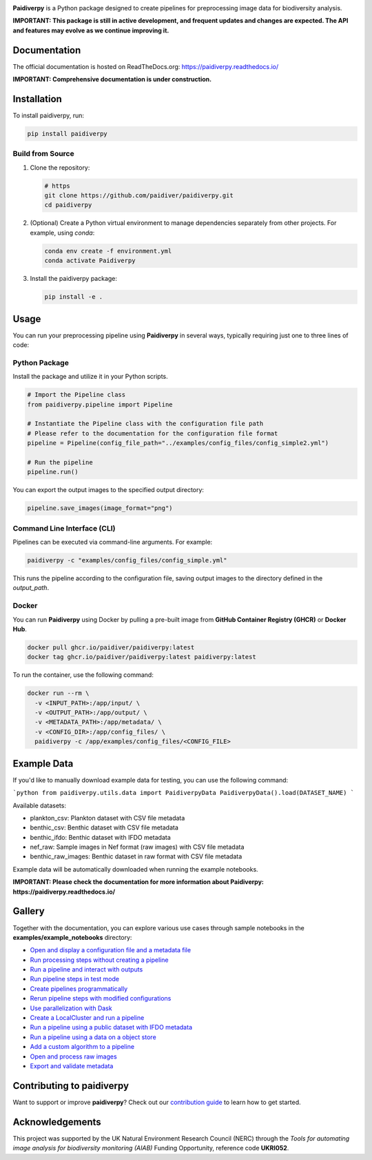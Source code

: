 .. image:: https://raw.githubusercontent.com/paidiver/paidiverpy/main/docs/_static/logo_paidiver_docs.png
    :alt: Paidiverpy

|lifecycle| |License| |Documentation| |DOIlink| |Pypi| |covlink|


**Paidiverpy** is a Python package designed to create pipelines for preprocessing image data for biodiversity analysis.

**IMPORTANT: This package is still in active development, and frequent updates and changes are expected. The API and features may evolve as we continue improving it.**

Documentation
=============

The official documentation is hosted on ReadTheDocs.org: https://paidiverpy.readthedocs.io/

**IMPORTANT: Comprehensive documentation is under construction.**

Installation
============

To install paidiverpy, run:

.. code-block:: bash

   pip install paidiverpy

Build from Source
-----------------

1. Clone the repository:

   .. code-block:: bash

      # https
      git clone https://github.com/paidiver/paidiverpy.git
      cd paidiverpy

2. (Optional) Create a Python virtual environment to manage dependencies separately from other projects. For example, using `conda`:

   .. code-block:: bash

      conda env create -f environment.yml
      conda activate Paidiverpy

3. Install the paidiverpy package:

   .. code-block:: bash

      pip install -e .

Usage
=====

You can run your preprocessing pipeline using **Paidiverpy** in several ways, typically requiring just one to three lines of code:

Python Package
--------------

Install the package and utilize it in your Python scripts.

.. code-block:: text

  # Import the Pipeline class
  from paidiverpy.pipeline import Pipeline

  # Instantiate the Pipeline class with the configuration file path
  # Please refer to the documentation for the configuration file format
  pipeline = Pipeline(config_file_path="../examples/config_files/config_simple2.yml")

  # Run the pipeline
  pipeline.run()

You can export the output images to the specified output directory:

.. code-block:: text

  pipeline.save_images(image_format="png")


Command Line Interface (CLI)
----------------------------

Pipelines can be executed via command-line arguments. For example:

.. code-block:: bash

    paidiverpy -c "examples/config_files/config_simple.yml"

This runs the pipeline according to the configuration file, saving output images to the directory defined in the *output_path*.

Docker
------

You can run **Paidiverpy** using Docker by pulling a pre-built image from **GitHub Container Registry (GHCR)** or **Docker Hub**.


.. code-block:: bash

  docker pull ghcr.io/paidiver/paidiverpy:latest
  docker tag ghcr.io/paidiver/paidiverpy:latest paidiverpy:latest

To run the container, use the following command:

.. code-block:: bash

   docker run --rm \
     -v <INPUT_PATH>:/app/input/ \
     -v <OUTPUT_PATH>:/app/output/ \
     -v <METADATA_PATH>:/app/metadata/ \
     -v <CONFIG_DIR>:/app/config_files/ \
     paidiverpy -c /app/examples/config_files/<CONFIG_FILE>


Example Data
============

If you'd like to manually download example data for testing, you can use the following command:

```python
from paidiverpy.utils.data import PaidiverpyData
PaidiverpyData().load(DATASET_NAME)
```

Available datasets:

- plankton_csv: Plankton dataset with CSV file metadata
- benthic_csv: Benthic dataset with CSV file metadata
- benthic_ifdo: Benthic dataset with IFDO metadata
- nef_raw: Sample images in Nef format (raw images) with CSV file metadata
- benthic_raw_images: Benthic dataset in raw format with CSV file metadata

Example data will be automatically downloaded when running the example notebooks.


**IMPORTANT: Please check the documentation for more information about Paidiverpy: https://paidiverpy.readthedocs.io/**

Gallery
=======

Together with the documentation, you can explore various use cases through sample notebooks in the **examples/example_notebooks** directory:


- `Open and display a configuration file and a metadata file <examples/example_notebooks/config_metadata_example.ipynb>`_
- `Run processing steps without creating a pipeline <examples/example_notebooks/simple_processing.ipynb>`_
- `Run a pipeline and interact with outputs <examples/example_notebooks/pipeline.ipynb>`_
- `Run pipeline steps in test mode <examples/example_notebooks/pipeline_testing_steps.ipynb>`_
- `Create pipelines programmatically <examples/example_notebooks/pipeline_generation.ipynb>`_
- `Rerun pipeline steps with modified configurations <examples/example_notebooks/pipeline_interaction.ipynb>`_
- `Use parallelization with Dask <examples/example_notebooks/pipeline_dask.ipynb>`_
- `Create a LocalCluster and run a pipeline <examples/example_notebooks/pipeline_cluster.ipynb>`_
- `Run a pipeline using a public dataset with IFDO metadata <examples/example_notebooks/pipeline_ifdo.ipynb>`_
- `Run a pipeline using a data on a object store <examples/example_notebooks/pipeline_remote_data.ipynb>`_
- `Add a custom algorithm to a pipeline <examples/example_notebooks/pipeline_custom_algorithm.ipynb>`_
- `Open and process raw images <examples/example_notebooks/working_with_raw_images.ipynb>`_
- `Export and validate metadata <examples/example_notebooks/export_validate_metadata.ipynb>`_


Contributing to **paidiverpy**
==============================

Want to support or improve **paidiverpy**? Check out our `contribution guide <https://paidiverpy.readthedocs.io/en/latest/contributing.html>`_ to learn how to get started.


Acknowledgements
================

This project was supported by the UK Natural Environment Research Council (NERC)
through the *Tools for automating image analysis for biodiversity monitoring (AIAB)*
Funding Opportunity, reference code **UKRI052**.

.. |License| image:: https://img.shields.io/badge/license-Apache%202.0-blue?style=flat-square
    :target: https://www.apache.org/licenses/
.. .. |Python version| image:: https://img.shields.io/pypi/pyversions/paidiverpy
..    :target: //pypi.org/project/paidiverpy/
.. .. |Anaconda-Server Badge| image:: https://anaconda.org/conda-forge/paidiverpy/badges/platforms.svg
..    :target: https://anaconda.org/conda-forge/paidiverpy
.. |lifecycle| image:: https://img.shields.io/badge/lifecycle-experimental-green.svg
    :target: https://www.tidyverse.org/lifecycle/#stable
.. |DOIlink| image:: https://zenodo.org/badge/DOI/10.5281/zenodo.14641878.svg
    :target: https://doi.org/10.5281/zenodo.14641878
.. |Documentation| image:: https://img.shields.io/readthedocs/paidiverpy?logo=readthedocs
    :target: https://paidiverpy.readthedocs.io/en/latest/?badge=latest
.. |Pypi| image:: https://img.shields.io/pypi/v/paidiverpy
    :target: https://pypi.org/project/paidiverpy/
.. |covlink| image:: https://codecov.io/gh/paidiver/paidiverpy/branch/dev/graph/badge.svg
    :target: https://codecov.io/gh/paidiver/paidiverpy
